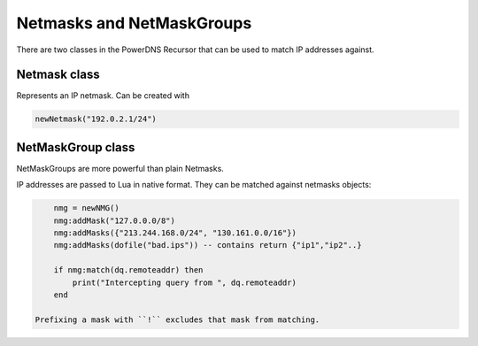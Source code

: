 .. _scripting-netmasks:

Netmasks and NetMaskGroups
==========================

There are two classes in the PowerDNS Recursor that can be used to match IP addresses against.

Netmask class
-------------

.. class:: Netmask

    Represents an IP netmask.
    Can be created with

    .. code-block:: Lua

        newNetmask("192.0.2.1/24")

.. classmethod:: Netmask:empty() -> bool

    True if the netmask doesn't contain a valid address.

.. classmethod:: Netmask:getBits() -> int

    The number of bits in the address.

.. classmethod:: Netmask:getNetwork() -> ComboAddress

    Returns a :class:`ComboAddress` representing the network (no mask applied).

.. classmethod:: Netmask:getMaskedNetwork() -> ComboAddress

    Returns a :class:`ComboAddress` representing the network (truncating according to the mask).

.. classmethod:: Netmask:isIpv4() -> bool

    True if the netmask is an IPv4 netmask.

.. classmethod:: Netmask:isIpv6 -> bool

    True if the netmask is an IPv6 netmask.

.. classmethod:: Netmask:match(address) -> vool

    True if the address passed in address matches

    :param str address: IP Address to match against.

.. classmethod:: Netmask:toString() -> str

    Returns a human-friendly representation.

NetMaskGroup class
------------------

NetMaskGroups are more powerful than plain Netmasks.

.. class:: NetMaskGroup

   IP addresses are passed to Lua in native format.
   They can be matched against netmasks objects:

   .. code-block:: Lua

        nmg = newNMG()
        nmg:addMask("127.0.0.0/8")
        nmg:addMasks({"213.244.168.0/24", "130.161.0.0/16"})
        nmg:addMasks(dofile("bad.ips")) -- contains return {"ip1","ip2"..}

        if nmg:match(dq.remoteaddr) then
            print("Intercepting query from ", dq.remoteaddr)
        end

    Prefixing a mask with ``!`` excludes that mask from matching.

.. classmethod:: NetMaskGroup:addMask(mask)

    Adds ``mask`` to the NetMaskGroup.

    :param str mask: The mask to add.

.. classmethod:: NetMaskGroup:addMasks(masks)

    Adds ``masks`` to the NetMaskGroup.

    :param {str} mask: The masks to add.

.. classmethod:: NetMaskGroup:match(address) -> bool

    Returns true if ``address`` matches any of the masks in the group.

    :param ComboAddress address: The IP addres to match the netmasks against.
